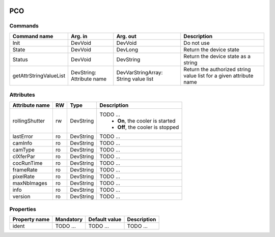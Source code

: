 .. image:: ../../../camera/pco/doc/Under_cons.jpg

PCO
===

Commands
--------

======================= =============== ======================= ===========================================
Command name            Arg. in         Arg. out                Description
======================= =============== ======================= ===========================================
Init                    DevVoid         DevVoid                 Do not use
State			DevVoid		DevLong			Return the device state
Status			DevVoid		DevString		Return the device state as a string
getAttrStringValueList	DevString:	DevVarStringArray:	Return the authorized string value list for
			Attribute name	String value list	a given attribute name
=======================	=============== =======================	===========================================


Attributes
----------

======================= ======= ======================= ======================================================================
Attribute name          RW      Type                    Description
======================= ======= ======================= ======================================================================
rollingShutter          rw      DevString		TODO ...
							 - **On**, the cooler is started
							 - **Off**, the cooler is stopped 	
lastError		ro	DevString		TODO ... 
camInfo 		ro	DevString		TODO ...
camType 		ro	DevString		TODO ...
clXferPar 		ro	DevString		TODO ...
cocRunTime 		ro	DevString		TODO ...
frameRate 		ro	DevString		TODO ...
pixelRate 		ro	DevString		TODO ...
maxNbImages             ro	DevString		TODO ...
info     		ro	DevString		TODO ...
version     		ro	DevString		TODO ...
======================= ======= ======================= ======================================================================


Properties
----------

=============== =============== =============== ==============================================================
Property name	Mandatory	Default value	Description
=============== =============== =============== ==============================================================
ident   	TODO ...	TODO ...		TODO ...	
=============== =============== =============== ==============================================================
